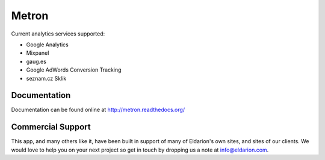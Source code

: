 ======
Metron
======


Current analytics services supported:

* Google Analytics
* Mixpanel
* gaug.es
* Google AdWords Conversion Tracking
* seznam.cz Sklik


Documentation
-------------

Documentation can be found online at http://metron.readthedocs.org/


Commercial Support
------------------

This app, and many others like it, have been built in support of many of Eldarion's
own sites, and sites of our clients. We would love to help you on your next project
so get in touch by dropping us a note at info@eldarion.com.
